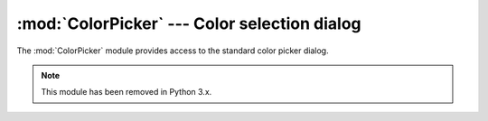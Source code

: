 
:mod:`ColorPicker` --- Color selection dialog
=============================================

.. module:: ColorPicker
   :platform: Mac
   :synopsis: Interface to the standard color selection dialog.
   :deprecated:
.. moduleauthor:: Just van Rossum <just@letterror.com>
.. sectionauthor:: Fred L. Drake, Jr. <fdrake@acm.org>


The :mod:`ColorPicker` module provides access to the standard color picker
dialog.

.. note::

   This module has been removed in Python 3.x.


.. function:: GetColor(prompt, rgb)

   Show a standard color selection dialog and allow the user to select a color.
   The user is given instruction by the *prompt* string, and the default color is
   set to *rgb*.  *rgb* must be a tuple giving the red, green, and blue components
   of the color. :func:`GetColor` returns a tuple giving the user's selected color
   and a flag indicating whether they accepted the selection of cancelled.

